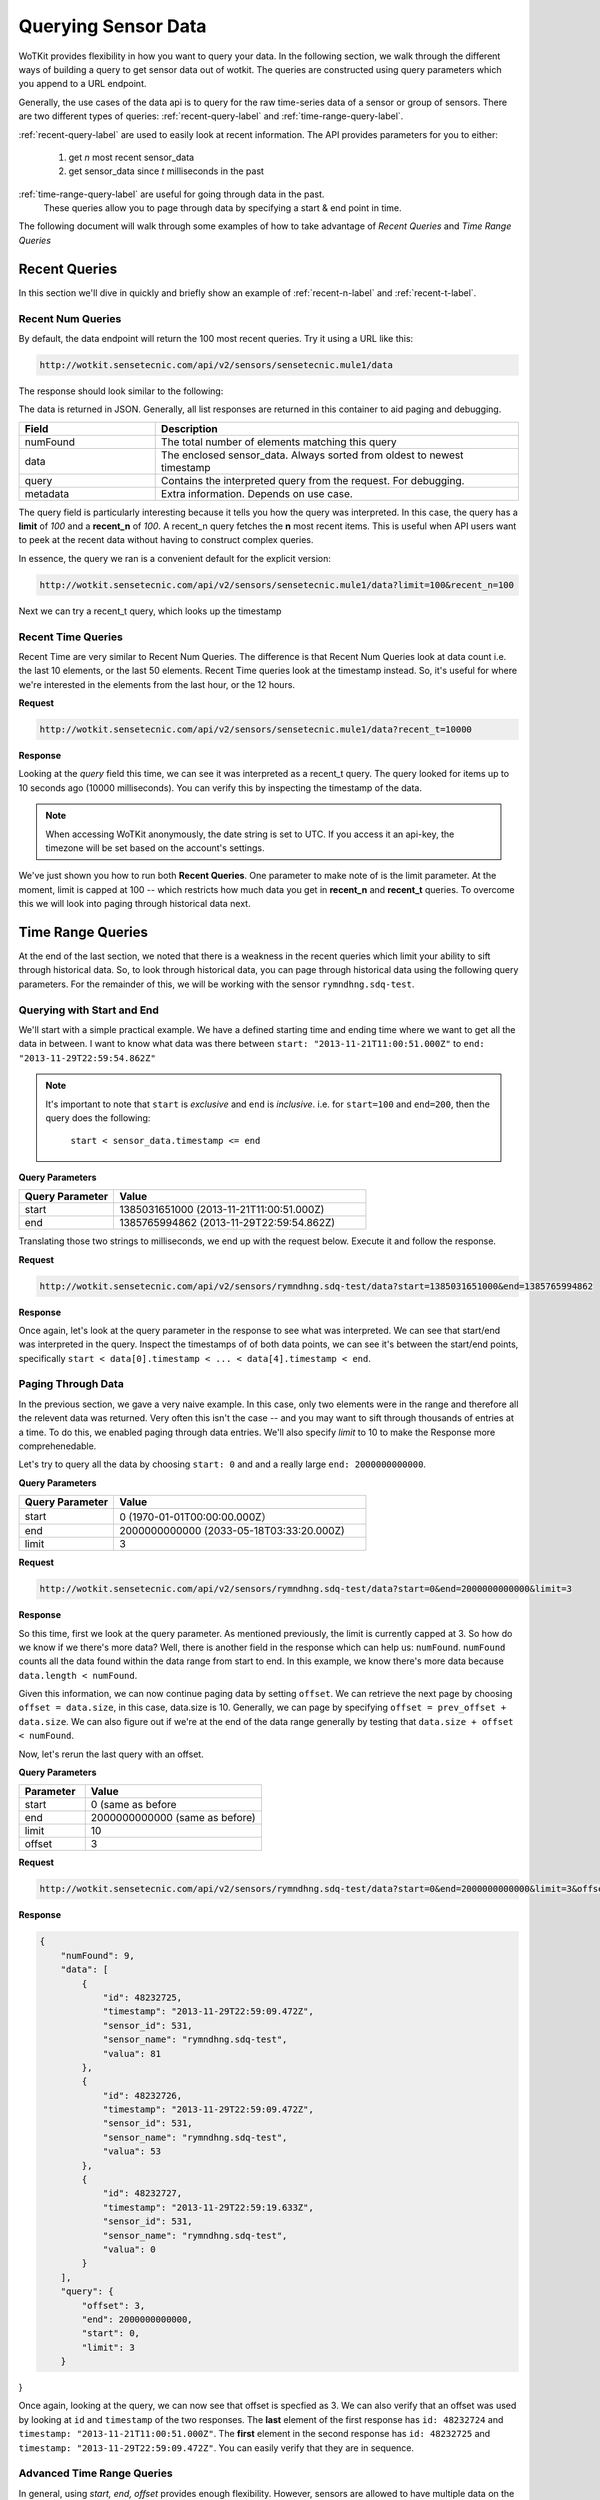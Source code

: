 .. _api_sensor_data_query:

.. index:: Querying Sensor Data

====================
Querying Sensor Data
====================

WoTKit provides flexibility in how you want to query your data.  In the following
section, we walk through the different ways of building a query to get
sensor data out of wotkit. The queries are constructed using query parameters
which you append to a URL endpoint.

Generally, the use cases of the data api is to query for the raw time-series
data of a sensor or group of sensors. There are two different types of queries:
:ref:`recent-query-label` and :ref:`time-range-query-label`.

:ref:`recent-query-label` are used to easily look at recent information. The API
provides parameters for you to either:

  1) get *n* most recent sensor_data

  2) get sensor_data since *t* milliseconds in the past


:ref:`time-range-query-label` are useful for going through data in the past.
    These queries allow you to page through data by specifying a start & end
    point in time.

The following document will walk through some examples of how to take advantage
of *Recent Queries* and *Time Range Queries*

.. _recent-query-label:

Recent Queries
--------------
In this section we'll dive in quickly and briefly show an example of
:ref:`recent-n-label` and :ref:`recent-t-label`.

.. _recent-n-label:

Recent Num Queries
^^^^^^^^^^^^^^^^^^

By default, the data endpoint will return the 100 most recent queries. Try it
using a URL like this:

.. code-block:: javascript

  http://wotkit.sensetecnic.com/api/v2/sensors/sensetecnic.mule1/data


The response should look similar to the following:

.. code-block:: javascript
  :linenos:

  {
    "numFound": 100564,
    "data": [
      {
        "id": 47902511,
        "timestamp": "2013-11-29T00:46:36.056Z",
        "sensor_id": 1,
        "sensor_name": "sensetecnic.mule1",
        "value": 69,
        "lng": -123.17608,
        "lat": 49.14103
      },
      {
        "id": 47902514,
        "timestamp": "2013-11-29T00:46:39.556Z",
        "sensor_id": 1,
        "sensor_name": "sensetecnic.mule1",
        "value": 52,
        "lng": -123.17599,
        "lat": 49.13919
      },
      ... // more data
    ],
    "query": {
      "limit": 100,
      "recent_n": 100
    }
  }

The data is returned in JSON. Generally, all list responses are returned in this
container to aid paging and debugging.

.. list-table::
  :widths: 15, 40
  :header-rows: 1

  * - Field
    - Description
  * - numFound
    - The total number of elements matching this query
  * - data
    - The enclosed sensor_data. Always sorted from oldest to newest timestamp
  * - query
    - Contains the interpreted query from the request. For debugging.
  * - metadata
    - Extra information. Depends on use case.


The query field is particularly interesting because it tells you how the query
was interpreted. In this case, the query has a **limit** of *100*
and a **recent_n** of *100*. A recent_n query fetches the **n** most recent
items. This is useful when API users want to peek at the recent data without
having to construct complex queries.

In essence, the query we ran is a convenient default for the explicit version:

.. code-block:: javascript

  http://wotkit.sensetecnic.com/api/v2/sensors/sensetecnic.mule1/data?limit=100&recent_n=100

Next we can try a recent_t query, which looks up the timestamp

.. _recent-t-label:

Recent Time Queries
^^^^^^^^^^^^^^^^^^^
Recent Time are very similar to Recent Num Queries. The difference is that
Recent Num Queries look at data count i.e. the last 10 elements, or the last 50
elements. Recent Time queries look at the timestamp instead. So, it's useful for
where we're interested in the elements from the last hour, or the 12 hours.

**Request**

.. code-block:: javascript

  http://wotkit.sensetecnic.com/api/v2/sensors/sensetecnic.mule1/data?recent_t=10000

**Response**

.. code-block:: javascript
  :linenos:

  {
    "numFound": 3,
    "data": [
        {
            "id": 47967438,
            "timestamp": "2013-11-29T18:34:09.557Z",
            "sensor_id": 1,
            "sensor_name": "sensetecnic.mule1",
            "value": 62,
            "lng": -123.14509,
            "lat": 49.186
        },
        {
            "id": 47967445,
            "timestamp": "2013-11-29T18:34:13.059Z",
            "sensor_id": 1,
            "sensor_name": "sensetecnic.mule1",
            "value": 53,
            "lng": -123.1454,
            "lat": 49.18565
        },
        {
            "id": 47967446,
            "timestamp": "2013-11-29T18:34:16.557Z",
            "sensor_id": 1,
            "sensor_name": "sensetecnic.mule1",
            "value": 67,
            "lng": -123.14844,
            "lat": 49.18323
        }
    ],
    "query": {
        "limit": 100,
        "recent_t": 10000
    }
  }


Looking at the *query* field this time, we can see it was interpreted as a
recent_t query. The query looked for items up to 10 seconds ago (10000
milliseconds). You can verify this by inspecting the timestamp of the data.

.. note::

  When accessing WoTKit anonymously, the date string is set to UTC. If you
  access it an api-key, the timezone will be set based on the account's settings.


We've just shown you how to run both **Recent Queries**. One parameter to make
note of is the limit parameter. At the moment, limit is capped at 100 -- which
restricts how much data you get in **recent_n** and **recent_t** queries. To overcome
this we will look into paging through historical data next.


.. _time-range-query-label:

Time Range Queries
------------------

At the end of the last section, we noted that there is a weakness in the recent
queries which limit your ability to sift through historical data. So, to look
through historical data, you can page through historical data using the
following query parameters. For the remainder of this, we will be working with
the sensor ``rymndhng.sdq-test``.

.. _time-range-start-end-label:

Querying with Start and End
^^^^^^^^^^^^^^^^^^^^^^^^^^^
We'll start with a simple practical example. We have a defined starting time and
ending time where we want to get all the data in between. I want to know what
data was there between ``start: "2013-11-21T11:00:51.000Z"`` to
``end: "2013-11-29T22:59:54.862Z"``

.. Note::

  It's important to note that ``start`` is *exclusive* and ``end`` is
  *inclusive*. i.e. for ``start=100`` and ``end=200``, then the query does the
  following:

    ``start < sensor_data.timestamp <= end``


**Query Parameters**

.. list-table::
  :widths: 15, 40
  :header-rows: 1

  * - Query Parameter
    - Value
  * - start
    - 1385031651000 (2013-11-21T11:00:51.000Z)
  * - end
    - 1385765994862 (2013-11-29T22:59:54.862Z)

Translating those two strings to milliseconds,
we end up with the request below. Execute it and follow the response.

**Request**

.. code-block:: javascript

  http://wotkit.sensetecnic.com/api/v2/sensors/rymndhng.sdq-test/data?start=1385031651000&end=1385765994862

**Response**

.. code-block:: javascript
  :linenos:

  {
    "numFound": 5,
    "data": [
        {
            "id": 48232725,
            "timestamp": "2013-11-29T22:59:09.472Z",
            "sensor_id": 531,
            "sensor_name": "rymndhng.sdq-test",
            "valua": 81
        },
        {
            "id": 48232726,
            "timestamp": "2013-11-29T22:59:09.472Z",
            "sensor_id": 531,
            "sensor_name": "rymndhng.sdq-test",
            "valua": 53
        },
        {
            "id": 48232727,
            "timestamp": "2013-11-29T22:59:19.633Z",
            "sensor_id": 531,
            "sensor_name": "rymndhng.sdq-test",
            "valua": 0
        },
        {
            "id": 48232728,
            "timestamp": "2013-11-29T22:59:24.715Z",
            "sensor_id": 531,
            "sensor_name": "rymndhng.sdq-test",
            "valua": 56
        },
        {
            "id": 48232729,
            "timestamp": "2013-11-29T22:59:54.862Z",
            "sensor_id": 531,
            "sensor_name": "rymndhng.sdq-test",
            "value": 97
        }
    ],
    "query": {
        "end": 1385765994862,
        "start": 1385031651000,
        "limit": 100
    }
  }

Once again, let's look at the query parameter in the response to see what was
interpreted. We can see that start/end was interpreted in the query. Inspect the
timestamps of of both data points, we can see it's between the start/end points,
specifically ``start < data[0].timestamp < ... < data[4].timestamp < end``.

Paging Through Data
^^^^^^^^^^^^^^^^^^^
In the previous section, we gave a very naive example. In this case, only two
elements were in the range and therefore all the relevent data was returned.
Very often this isn't the case -- and you may want to sift through thousands of
entries at a time. To do this, we enabled paging through data entries. We'll
also specify `limit` to 10 to make the Response more comprehenedable.

Let's try to query all the data by choosing ``start: 0`` and and a really large
``end: 2000000000000``.

**Query Parameters**

.. list-table::
  :widths: 15, 40
  :header-rows: 1

  * - Query Parameter
    - Value
  * - start
    - 0 (1970-01-01T00:00:00.000Z）
  * - end
    - 2000000000000 (2033-05-18T03:33:20.000Z)
  * - limit
    - 3

**Request**

.. code-block:: javascript

  http://wotkit.sensetecnic.com/api/v2/sensors/rymndhng.sdq-test/data?start=0&end=2000000000000&limit=3

**Response**

.. code-block:: javascript
  :linenos:

  {
      "numFound": 9,
      "data": [
          {
              "id": 48232722,
              "timestamp": "2013-11-21T10:58:51.000Z",
              "sensor_id": 531,
              "sensor_name": "rymndhng.sdq-test",
              "value": 6.7
          },
          {
              "id": 48232723,
              "timestamp": "2013-11-21T10:59:51.000Z",
              "sensor_id": 531,
              "sensor_name": "rymndhng.sdq-test",
              "value": 6.8
          },
          {
              "id": 48232724,
              "timestamp": "2013-11-21T11:00:51.000Z",
              "sensor_id": 531,
              "sensor_name": "rymndhng.sdq-test",
              "value": 6.9
          }
      ],
      "query": {
          "end": 2000000000000,
          "start": 0,
          "limit": 3
      }
  }

So this time, first we look at the query parameter. As mentioned previously, the
limit is currently capped at 3. So how do we know if we there's more data? Well,
there is another field in the response which can help us: ``numFound``.
``numFound`` counts all the data found within the data range from start to end.
In this example, we know there's more data because ``data.length < numFound``.


Given this information, we can now continue paging data by setting ``offset``.
We can retrieve the next page by choosing ``offset = data.size``, in this case,
data.size is 10. Generally, we can page by specifying ``offset = prev_offset +
data.size``. We can also figure out if we're at the end of the data range
generally by testing that ``data.size + offset < numFound``.

Now, let's rerun the last query with an offset.

**Query Parameters**

.. list-table::
  :widths: 15, 40
  :header-rows: 1

  * - Parameter
    - Value
  * - start
    - 0 (same as before
  * - end
    - 2000000000000 (same as before)
  * - limit
    - 10
  * - offset
    - 3

**Request**

.. code-block:: javascript

  http://wotkit.sensetecnic.com/api/v2/sensors/rymndhng.sdq-test/data?start=0&end=2000000000000&limit=3&offset=3

**Response**

.. code-block:: javascript

  {
      "numFound": 9,
      "data": [
          {
              "id": 48232725,
              "timestamp": "2013-11-29T22:59:09.472Z",
              "sensor_id": 531,
              "sensor_name": "rymndhng.sdq-test",
              "valua": 81
          },
          {
              "id": 48232726,
              "timestamp": "2013-11-29T22:59:09.472Z",
              "sensor_id": 531,
              "sensor_name": "rymndhng.sdq-test",
              "valua": 53
          },
          {
              "id": 48232727,
              "timestamp": "2013-11-29T22:59:19.633Z",
              "sensor_id": 531,
              "sensor_name": "rymndhng.sdq-test",
              "valua": 0
          }
      ],
      "query": {
          "offset": 3,
          "end": 2000000000000,
          "start": 0,
          "limit": 3
      }
}

Once again, looking at the query, we can now see that offset is specfied as 3.
We can also verify that an offset was used by looking at ``id`` and
``timestamp`` of the two responses. The **last** element of the first response
has ``id: 48232724`` and ``timestamp: "2013-11-21T11:00:51.000Z"``. The
**first** element in the second response has ``id: 48232725`` and ``timestamp:
"2013-11-29T22:59:09.472Z"``. You can easily verify that they are in sequence.


Advanced Time Range Queries
^^^^^^^^^^^^^^^^^^^^^^^^^^^
In general, using `start, end, offset` provides enough flexibility. However,
sensors are allowed to have multiple data on the same timestamp. This can easily
happen when historical data is ``PUT`` into the system. In other words, you
cannot expect timestamp to be unique for sensor data (generally they are good
enough). So, we introduce the idea of ``start_id`` and ``end_id`` to allow
precise selection of start and end elements.

We'll start off with our first query
.. code-block:: javascript

  http://wotkit.sensetecnic.com/api/v2/sensors/rymndhng.sdq-test/data?start=0&limit=4

**Response**

.. code-block:: javascript

  {
    "numFound": 9,
    "data": [
        {
            "id": 48232722,
            "timestamp": "2013-11-21T10:58:51.000Z",
            "sensor_id": 531,
            "sensor_name": "rymndhng.sdq-test",
            "value": 6.7
        },
        {
            "id": 48232723,
            "timestamp": "2013-11-21T10:59:51.000Z",
            "sensor_id": 531,
            "sensor_name": "rymndhng.sdq-test",
            "value": 6.8
        },
        {
            "id": 48232724,
            "timestamp": "2013-11-21T11:00:51.000Z",
            "sensor_id": 531,
            "sensor_name": "rymndhng.sdq-test",
            "value": 6.9
        },
        {
            "id": 48232725,
            "timestamp": "2013-11-29T22:59:09.472Z",
            "sensor_id": 531,
            "sensor_name": "rymndhng.sdq-test",
            "valua": 81
        }
    ],
    "query": {
        "start": 0,
        "limit": 4
    }
  }

Now sometime in the future, we want to rerun the query using the information we
had previously. So, we'll use the last item's timestamp
(2013-11-29T22:59:09.472Z) as the start value.

**Request**

.. code-block:: javascript

  http://wotkit.sensetecnic.com/api/v2/sensors/rymndhng.sdq-test/data?start=1385765949472&limit=4

**Response**

.. code-block:: javascript

  {
    "numFound": 4,
    "data": [
        {
            "id": 48232727,
            "timestamp": "2013-11-29T22:59:19.633Z",
            "sensor_id": 531,
            "sensor_name": "rymndhng.sdq-test",
            "valua": 0
        },
        {
            "id": 48232728,
            "timestamp": "2013-11-29T22:59:24.715Z",
            "sensor_id": 531,
            "sensor_name": "rymndhng.sdq-test",
            "valua": 56
        },
        {
            "id": 48232729,
            "timestamp": "2013-11-29T22:59:54.862Z",
            "sensor_id": 531,
            "sensor_name": "rymndhng.sdq-test",
            "value": 97
        },
        {
            "id": 48232730,
            "timestamp": "2013-11-29T23:00:24.862Z",
            "sensor_id": 531,
            "sensor_name": "rymndhng.sdq-test",
            "value": 6.7
        }
    ],
    "query": {
        "start": 1385765949472,
        "limit": 4
    }
  }

Everything looks fine and dandy doesn't it? The timestamps are incremental, and
therefore all is well is it? Well, no it actually isn't. There's a problem which
we are unaware of. We've actually skipped an element because of duplicate
timestamps.

Run this request which querys the entire range and look at the data.

**Request**

.. code-block:: javascript

  http://wotkit.sensetecnic.com/api/v2/sensors/rymndhng.sdq-test/data

**Response**

.. code-block:: javascript
  :emphasize-lines: 32,33,34,35,36,37,38
  :linenos:

  {
    "numFound": 9,
    "data": [
        {
            "id": 48232722,
            "timestamp": "2013-11-21T10:58:51.000Z",
            "sensor_id": 531,
            "sensor_name": "rymndhng.sdq-test",
            "value": 6.7
        },
        {
            "id": 48232723,
            "timestamp": "2013-11-21T10:59:51.000Z",
            "sensor_id": 531,
            "sensor_name": "rymndhng.sdq-test",
            "value": 6.8
        },
        {
            "id": 48232724,
            "timestamp": "2013-11-21T11:00:51.000Z",
            "sensor_id": 531,
            "sensor_name": "rymndhng.sdq-test",
            "value": 6.9
        },
        {
            "id": 48232725,
            "timestamp": "2013-11-29T22:59:09.472Z",
            "sensor_id": 531,
            "sensor_name": "rymndhng.sdq-test",
            "valua": 81
        },
        {
            "id": 48232726,
            "timestamp": "2013-11-29T22:59:09.472Z",
            "sensor_id": 531,
            "sensor_name": "rymndhng.sdq-test",
            "valua": 53
        },
        {
            "id": 48232727,
            "timestamp": "2013-11-29T22:59:19.633Z",
            "sensor_id": 531,
            "sensor_name": "rymndhng.sdq-test",
            "valua": 0
        },
        {
            "id": 48232728,
            "timestamp": "2013-11-29T22:59:24.715Z",
            "sensor_id": 531,
            "sensor_name": "rymndhng.sdq-test",
            "valua": 56
        },
        {
            "id": 48232729,
            "timestamp": "2013-11-29T22:59:54.862Z",
            "sensor_id": 531,
            "sensor_name": "rymndhng.sdq-test",
            "value": 97
        },
        {
            "id": 48232730,
            "timestamp": "2013-11-29T23:00:24.862Z",
            "sensor_id": 531,
            "sensor_name": "rymndhng.sdq-test",
            "value": 6.7
        }
    ],
    "query": {
        "limit": 100,
        "recent_n": 10
    }
  }

The highlighted lines for ``id: 48232726`` did not exist in either of our
queries. In :ref:`time-range-start-end-label`, we specified the second query did
exactly what you asked for: *Query sensor data after timestamp 1385765949472
limit 3*. So, to solve this, we introduce a new parameter ``start_id``. This
parameter can be used in conjuction with ``start`` to specify specify which data
element's id to start with. Essentially, sensor_data are uniquely identified
using this tuple ``(timestamp, id)``. So, let's rerun the second query with
``start_id: 48232725`` from the first query.


**Request**

.. code-block:: javascript

  http://wotkit.sensetecnic.com/api/v2/sensors/rymndhng.sdq-test/data?start=1385765949472&limit=4&start_id=48232725

**Response**

.. code-block:: javascript

  {
      "numFound": 5,
      "data": [
          {
              "id": 48232726,
              "timestamp": "2013-11-29T22:59:09.472Z",
              "sensor_id": 531,
              "sensor_name": "rymndhng.sdq-test",
              "valua": 53
          },
          {
              "id": 48232727,
              "timestamp": "2013-11-29T22:59:19.633Z",
              "sensor_id": 531,
              "sensor_name": "rymndhng.sdq-test",
              "valua": 0
          },
          {
              "id": 48232728,
              "timestamp": "2013-11-29T22:59:24.715Z",
              "sensor_id": 531,
              "sensor_name": "rymndhng.sdq-test",
              "valua": 56
          },
          {
              "id": 48232729,
              "timestamp": "2013-11-29T22:59:54.862Z",
              "sensor_id": 531,
              "sensor_name": "rymndhng.sdq-test",
              "value": 97
          }
      ],
      "query": {
          "start": 1385765949472,
          "limit": 4,
          "start_id": 48232725
      }
  }


There, we got the response with ``id: 48232726``. The ``start_id`` allowed us to
filter ids greater than 3. ``end_id`` works the same way as ``start_id`` if you
really need fine-grained control over the range of a data query.

.. _time-range-query-summary-label:

Summary of Time Range Data Query
^^^^^^^^^^^^^^^^^^^^^^^^^^^^^^^^
With all the information given, we can really condense the query parameters into
the following query. ``data_ts`` is the sensor data's timestamp, and ``data_id``
is the data's id element.

Without start_id or end_id, the query range is done like this.

.. code-block:: ruby

  start < data_ts <= end

With start_id and/or end_id, the query range adds extra checks near the bounds

.. code-block:: ruby

  (start < data_ts <= end)
  OR (data_ts = start AND data_id > start_id)
  OR (data_ts = end   AND data_id <= end_id)

Below is a quicky summary of what query parameter means:

.. list-table::
  :widths: 15, 15, 40
  :header-rows: 1

  * - Parameter
    - Type
    - Description
  * - ``start``
    - timestamp
    - The absolute starting point (in milliseconds since Jan 1, 1970).
  * - ``start_id``
    - id
    - The starting id of sensor_data at timestamp ``start``. Used for paging.
  * - ``end``
    - timestamp
    - The absolute ending timestamp (in milliseconds since Jan 1, 1970)
  * - ``end_id``
    - timestamp
    - The end id of sensor_data with timestamp ``end``. Used for paging.



Sensor Data Query Recipes
-------------------------
In this section, we will highlight some novel ways of combining the information
above to query the data.

Use start_id instead of start for start of query
^^^^^^^^^^^^^^^^^^^^^^^^^^^^^^^^^^^^^^^^^^^^^^^^
In the documentation, we used ``start_id`` alongisde ``start``, but actually,
this is optional. If you use ``start_id`` without ``start``, we will actually
lookup the ``timestamp`` of the element with id ``start_id``, and then use that
as the starting timestamp.

Making Start Inclusive
^^^^^^^^^^^^^^^^^^^^^^
From :ref:`time-range-query-summary-label`, it shows the start range is
exclusive. But, there is a way to make this inclusive. If you set ``start_id: 0``,
it will make the data range inclusive.
